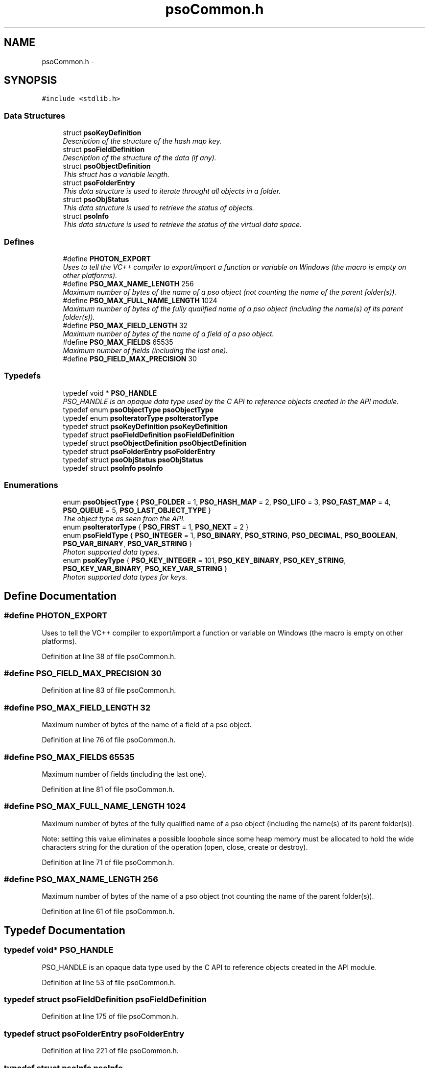 .TH "psoCommon.h" 3 "20 Sep 2008" "Version 0.3.0" "Photon Software" \" -*- nroff -*-
.ad l
.nh
.SH NAME
psoCommon.h \- 
.SH SYNOPSIS
.br
.PP
\fC#include <stdlib.h>\fP
.br

.SS "Data Structures"

.in +1c
.ti -1c
.RI "struct \fBpsoKeyDefinition\fP"
.br
.RI "\fIDescription of the structure of the hash map key. \fP"
.ti -1c
.RI "struct \fBpsoFieldDefinition\fP"
.br
.RI "\fIDescription of the structure of the data (if any). \fP"
.ti -1c
.RI "struct \fBpsoObjectDefinition\fP"
.br
.RI "\fIThis struct has a variable length. \fP"
.ti -1c
.RI "struct \fBpsoFolderEntry\fP"
.br
.RI "\fIThis data structure is used to iterate throught all objects in a folder. \fP"
.ti -1c
.RI "struct \fBpsoObjStatus\fP"
.br
.RI "\fIThis data structure is used to retrieve the status of objects. \fP"
.ti -1c
.RI "struct \fBpsoInfo\fP"
.br
.RI "\fIThis data structure is used to retrieve the status of the virtual data space. \fP"
.in -1c
.SS "Defines"

.in +1c
.ti -1c
.RI "#define \fBPHOTON_EXPORT\fP"
.br
.RI "\fIUses to tell the VC++ compiler to export/import a function or variable on Windows (the macro is empty on other platforms). \fP"
.ti -1c
.RI "#define \fBPSO_MAX_NAME_LENGTH\fP   256"
.br
.RI "\fIMaximum number of bytes of the name of a pso object (not counting the name of the parent folder(s)). \fP"
.ti -1c
.RI "#define \fBPSO_MAX_FULL_NAME_LENGTH\fP   1024"
.br
.RI "\fIMaximum number of bytes of the fully qualified name of a pso object (including the name(s) of its parent folder(s)). \fP"
.ti -1c
.RI "#define \fBPSO_MAX_FIELD_LENGTH\fP   32"
.br
.RI "\fIMaximum number of bytes of the name of a field of a pso object. \fP"
.ti -1c
.RI "#define \fBPSO_MAX_FIELDS\fP   65535"
.br
.RI "\fIMaximum number of fields (including the last one). \fP"
.ti -1c
.RI "#define \fBPSO_FIELD_MAX_PRECISION\fP   30"
.br
.in -1c
.SS "Typedefs"

.in +1c
.ti -1c
.RI "typedef void * \fBPSO_HANDLE\fP"
.br
.RI "\fIPSO_HANDLE is an opaque data type used by the C API to reference objects created in the API module. \fP"
.ti -1c
.RI "typedef enum \fBpsoObjectType\fP \fBpsoObjectType\fP"
.br
.ti -1c
.RI "typedef enum \fBpsoIteratorType\fP \fBpsoIteratorType\fP"
.br
.ti -1c
.RI "typedef struct \fBpsoKeyDefinition\fP \fBpsoKeyDefinition\fP"
.br
.ti -1c
.RI "typedef struct \fBpsoFieldDefinition\fP \fBpsoFieldDefinition\fP"
.br
.ti -1c
.RI "typedef struct \fBpsoObjectDefinition\fP \fBpsoObjectDefinition\fP"
.br
.ti -1c
.RI "typedef struct \fBpsoFolderEntry\fP \fBpsoFolderEntry\fP"
.br
.ti -1c
.RI "typedef struct \fBpsoObjStatus\fP \fBpsoObjStatus\fP"
.br
.ti -1c
.RI "typedef struct \fBpsoInfo\fP \fBpsoInfo\fP"
.br
.in -1c
.SS "Enumerations"

.in +1c
.ti -1c
.RI "enum \fBpsoObjectType\fP { \fBPSO_FOLDER\fP =  1, \fBPSO_HASH_MAP\fP =  2, \fBPSO_LIFO\fP =  3, \fBPSO_FAST_MAP\fP =  4, \fBPSO_QUEUE\fP =  5, \fBPSO_LAST_OBJECT_TYPE\fP }"
.br
.RI "\fIThe object type as seen from the API. \fP"
.ti -1c
.RI "enum \fBpsoIteratorType\fP { \fBPSO_FIRST\fP =  1, \fBPSO_NEXT\fP =  2 }"
.br
.ti -1c
.RI "enum \fBpsoFieldType\fP { \fBPSO_INTEGER\fP =  1, \fBPSO_BINARY\fP, \fBPSO_STRING\fP, \fBPSO_DECIMAL\fP, \fBPSO_BOOLEAN\fP, \fBPSO_VAR_BINARY\fP, \fBPSO_VAR_STRING\fP }"
.br
.RI "\fIPhoton supported data types. \fP"
.ti -1c
.RI "enum \fBpsoKeyType\fP { \fBPSO_KEY_INTEGER\fP =  101, \fBPSO_KEY_BINARY\fP, \fBPSO_KEY_STRING\fP, \fBPSO_KEY_VAR_BINARY\fP, \fBPSO_KEY_VAR_STRING\fP }"
.br
.RI "\fIPhoton supported data types for keys. \fP"
.in -1c
.SH "Define Documentation"
.PP 
.SS "#define PHOTON_EXPORT"
.PP
Uses to tell the VC++ compiler to export/import a function or variable on Windows (the macro is empty on other platforms). 
.PP
Definition at line 38 of file psoCommon.h.
.SS "#define PSO_FIELD_MAX_PRECISION   30"
.PP
Definition at line 83 of file psoCommon.h.
.SS "#define PSO_MAX_FIELD_LENGTH   32"
.PP
Maximum number of bytes of the name of a field of a pso object. 
.PP
Definition at line 76 of file psoCommon.h.
.SS "#define PSO_MAX_FIELDS   65535"
.PP
Maximum number of fields (including the last one). 
.PP
Definition at line 81 of file psoCommon.h.
.SS "#define PSO_MAX_FULL_NAME_LENGTH   1024"
.PP
Maximum number of bytes of the fully qualified name of a pso object (including the name(s) of its parent folder(s)). 
.PP
Note: setting this value eliminates a possible loophole since some heap memory must be allocated to hold the wide characters string for the duration of the operation (open, close, create or destroy). 
.PP
Definition at line 71 of file psoCommon.h.
.SS "#define PSO_MAX_NAME_LENGTH   256"
.PP
Maximum number of bytes of the name of a pso object (not counting the name of the parent folder(s)). 
.PP
Definition at line 61 of file psoCommon.h.
.SH "Typedef Documentation"
.PP 
.SS "typedef void* \fBPSO_HANDLE\fP"
.PP
PSO_HANDLE is an opaque data type used by the C API to reference objects created in the API module. 
.PP
Definition at line 53 of file psoCommon.h.
.SS "typedef struct \fBpsoFieldDefinition\fP \fBpsoFieldDefinition\fP"
.PP
Definition at line 175 of file psoCommon.h.
.SS "typedef struct \fBpsoFolderEntry\fP \fBpsoFolderEntry\fP"
.PP
Definition at line 221 of file psoCommon.h.
.SS "typedef struct \fBpsoInfo\fP \fBpsoInfo\fP"
.PP
Definition at line 311 of file psoCommon.h.
.SS "typedef enum \fBpsoIteratorType\fP \fBpsoIteratorType\fP"
.PP
Definition at line 108 of file psoCommon.h.
.SS "typedef struct \fBpsoKeyDefinition\fP \fBpsoKeyDefinition\fP"
.PP
Definition at line 153 of file psoCommon.h.
.SS "typedef struct \fBpsoObjectDefinition\fP \fBpsoObjectDefinition\fP"
.PP
Definition at line 193 of file psoCommon.h.
.SS "typedef enum \fBpsoObjectType\fP \fBpsoObjectType\fP"
.PP
Definition at line 100 of file psoCommon.h.
.SS "typedef struct \fBpsoObjStatus\fP \fBpsoObjStatus\fP"
.PP
Definition at line 256 of file psoCommon.h.
.SH "Enumeration Type Documentation"
.PP 
.SS "enum \fBpsoFieldType\fP"
.PP
Photon supported data types. 
.PP
\fBEnumerator: \fP
.in +1c
.TP
\fB\fIPSO_INTEGER \fP\fP
.TP
\fB\fIPSO_BINARY \fP\fP
.TP
\fB\fIPSO_STRING \fP\fP
.TP
\fB\fIPSO_DECIMAL \fP\fP
.TP
\fB\fIPSO_BOOLEAN \fP\fP
.TP
\fB\fIPSO_VAR_BINARY \fP\fP
Only valid for the last field of the data definition. 
.TP
\fB\fIPSO_VAR_STRING \fP\fP
Only valid for the last field of the data definition. 
.PP
Definition at line 115 of file psoCommon.h.
.SS "enum \fBpsoIteratorType\fP"
.PP
\fBEnumerator: \fP
.in +1c
.TP
\fB\fIPSO_FIRST \fP\fP
.TP
\fB\fIPSO_NEXT \fP\fP

.PP
Definition at line 102 of file psoCommon.h.
.SS "enum \fBpsoKeyType\fP"
.PP
Photon supported data types for keys. 
.PP
\fBEnumerator: \fP
.in +1c
.TP
\fB\fIPSO_KEY_INTEGER \fP\fP
.TP
\fB\fIPSO_KEY_BINARY \fP\fP
.TP
\fB\fIPSO_KEY_STRING \fP\fP
.TP
\fB\fIPSO_KEY_VAR_BINARY \fP\fP
Only valid for the last field of the data definition. 
.TP
\fB\fIPSO_KEY_VAR_STRING \fP\fP
Only valid for the last field of the data definition. 
.PP
Definition at line 131 of file psoCommon.h.
.SS "enum \fBpsoObjectType\fP"
.PP
The object type as seen from the API. 
.PP
\fBEnumerator: \fP
.in +1c
.TP
\fB\fIPSO_FOLDER \fP\fP
.TP
\fB\fIPSO_HASH_MAP \fP\fP
.TP
\fB\fIPSO_LIFO \fP\fP
.TP
\fB\fIPSO_FAST_MAP \fP\fP
.TP
\fB\fIPSO_QUEUE \fP\fP
.TP
\fB\fIPSO_LAST_OBJECT_TYPE \fP\fP

.PP
Definition at line 90 of file psoCommon.h.
.SH "Author"
.PP 
Generated automatically by Doxygen for Photon Software from the source code.
